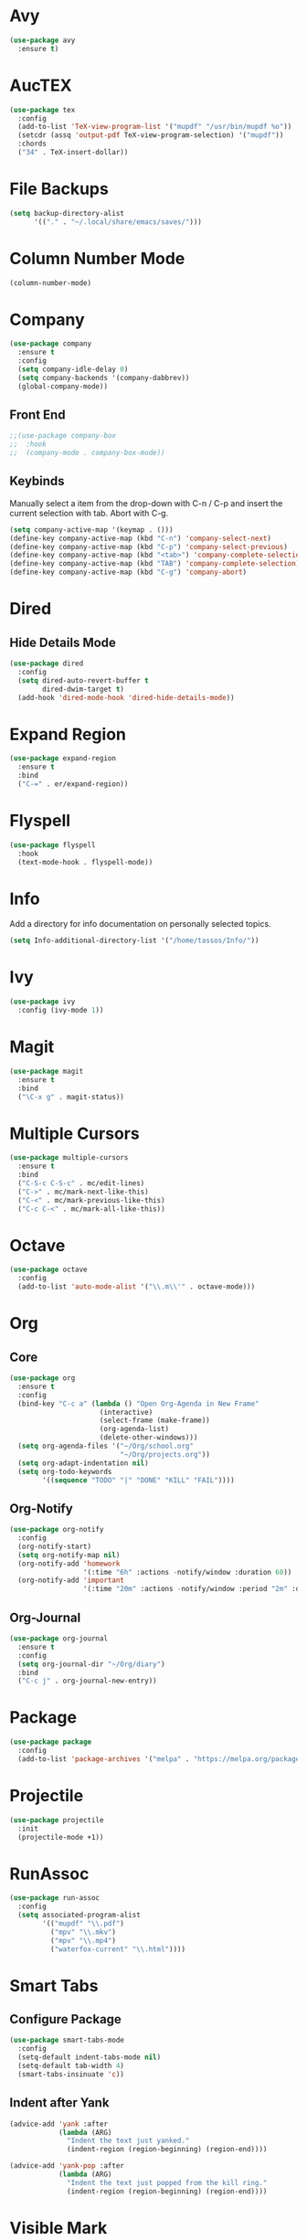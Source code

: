 * Avy

  #+BEGIN_SRC emacs-lisp
    (use-package avy
      :ensure t)
  #+END_SRC

* AucTEX

  #+BEGIN_SRC emacs-lisp
    (use-package tex
      :config
      (add-to-list 'TeX-view-program-list '("mupdf" "/usr/bin/mupdf %o"))  
      (setcdr (assq 'output-pdf TeX-view-program-selection) '("mupdf"))
      :chords
      ("34" . TeX-insert-dollar))
  #+END_SRC

* File Backups

  #+BEGIN_SRC emacs-lisp
    (setq backup-directory-alist
          '(("." . "~/.local/share/emacs/saves/")))
  #+END_SRC
  
* Column Number Mode

  #+BEGIN_SRC emacs-lisp
    (column-number-mode)
  #+END_SRC

* Company

  #+BEGIN_SRC emacs-lisp
    (use-package company
      :ensure t
      :config
      (setq company-idle-delay 0)
      (setq company-backends '(company-dabbrev))
      (global-company-mode))
  #+END_SRC
  
** Front End

   #+BEGIN_SRC emacs-lisp
     ;;(use-package company-box
     ;;  :hook
     ;;  (company-mode . company-box-mode))
   #+END_SRC

** Keybinds

   Manually select a item from the drop-down with C-n / C-p and insert the
   current selection with tab. Abort with C-g.
   
   #+BEGIN_SRC emacs-lisp
     (setq company-active-map '(keymap . ()))
     (define-key company-active-map (kbd "C-n") 'company-select-next)
     (define-key company-active-map (kbd "C-p") 'company-select-previous)
     (define-key company-active-map (kbd "<tab>") 'company-complete-selection)
     (define-key company-active-map (kbd "TAB") 'company-complete-selection)
     (define-key company-active-map (kbd "C-g") 'company-abort)
   #+END_SRC
   
* Dired
** Hide Details Mode

   #+BEGIN_SRC emacs-lisp
     (use-package dired
       :config
       (setq dired-auto-revert-buffer t
             dired-dwim-target t)
       (add-hook 'dired-mode-hook 'dired-hide-details-mode))
   #+END_SRC

* Expand Region

  #+BEGIN_SRC emacs-lisp
    (use-package expand-region
      :ensure t
      :bind
      ("C-=" . er/expand-region))
  #+END_SRC

* Flyspell

  #+BEGIN_SRC emacs-lisp
    (use-package flyspell
      :hook
      (text-mode-hook . flyspell-mode))
  #+END_SRC

* Info

  Add a directory for info documentation on personally selected topics.

  #+BEGIN_SRC emacs-lisp
    (setq Info-additional-directory-list '("/home/tassos/Info/"))
  #+END_SRC

* Ivy

  #+BEGIN_SRC emacs-lisp
    (use-package ivy
      :config (ivy-mode 1))
  #+END_SRC

* Magit

  #+BEGIN_SRC emacs-lisp
    (use-package magit
      :ensure t
      :bind
      ("\C-x g" . magit-status))
  #+END_SRC

* Multiple Cursors

  #+BEGIN_SRC emacs-lisp
    (use-package multiple-cursors
      :ensure t
      :bind
      ("C-S-c C-S-c" . mc/edit-lines)
      ("C->" . mc/mark-next-like-this)
      ("C-<" . mc/mark-previous-like-this)
      ("C-c C-<" . mc/mark-all-like-this))
  #+END_SRC

* Octave

  #+BEGIN_SRC emacs-lisp
    (use-package octave
      :config
      (add-to-list 'auto-mode-alist '("\\.m\\'" . octave-mode)))
  #+END_SRC

* Org
** Core

   #+BEGIN_SRC emacs-lisp
     (use-package org
       :ensure t
       :config
       (bind-key "C-c a" (lambda () "Open Org-Agenda in New Frame"
                           (interactive)
                           (select-frame (make-frame))
                           (org-agenda-list)
                           (delete-other-windows)))
       (setq org-agenda-files '("~/Org/school.org"
                                "~/Org/projects.org"))
       (setq org-adapt-indentation nil)
       (setq org-todo-keywords
             '((sequence "TODO" "|" "DONE" "KILL" "FAIL"))))
   #+END_SRC

** Org-Notify

   #+BEGIN_SRC emacs-lisp
     (use-package org-notify
       :config
       (org-notify-start)
       (setq org-notify-map nil)
       (org-notify-add 'homework
                       '(:time "6h" :actions -notify/window :duration 60))
       (org-notify-add 'important
                       '(:time "20m" :actions -notify/window :period "2m" :duration 60)))
   #+END_SRC

** Org-Journal

   #+BEGIN_SRC emacs-lisp
     (use-package org-journal
       :ensure t
       :config
       (setq org-journal-dir "~/Org/diary")
       :bind
       ("C-c j" . org-journal-new-entry))
   #+END_SRC

* Package

  #+BEGIN_SRC emacs-lisp
    (use-package package
      :config
      (add-to-list 'package-archives '("melpa" . "https://melpa.org/packages/")))
  #+END_SRC

* Projectile

  #+BEGIN_SRC emacs-lisp
    (use-package projectile
      :init
      (projectile-mode +1))
  #+END_SRC

* RunAssoc

  #+BEGIN_SRC emacs-lisp
    (use-package run-assoc
      :config
      (setq associated-program-alist
            '(("mupdf" "\\.pdf")
              ("mpv" "\\.mkv")
              ("mpv" "\\.mp4")
              ("waterfox-current" "\\.html"))))
  #+END_SRC

* Smart Tabs
** Configure Package

   #+BEGIN_SRC emacs-lisp
     (use-package smart-tabs-mode
       :config
       (setq-default indent-tabs-mode nil)
       (setq-default tab-width 4)
       (smart-tabs-insinuate 'c))
   #+END_SRC

** Indent after Yank

   #+BEGIN_SRC emacs-lisp
     (advice-add 'yank :after
                 (lambda (ARG)
                   "Indent the text just yanked."
                   (indent-region (region-beginning) (region-end))))

     (advice-add 'yank-pop :after
                 (lambda (ARG)
                   "Indent the text just popped from the kill ring."
                   (indent-region (region-beginning) (region-end))))
   #+END_SRC

* Visible Mark

  #+BEGIN_SRC emacs-lisp
    (use-package visible-mark
      :ensure t
      :config
      (setq visible-mark-max 3)
      (global-visible-mark-mode)
      :bind
      ("C--" . avy-pop-mark))
  #+END_SRC

* Which-Key

  #+BEGIN_SRC emacs-lisp
    (use-package which-key
      :init
      (which-key-mode))
  #+END_SRC

* WS-Butler

  #+BEGIN_SRC emacs-lisp
    (use-package ws-butler
      :hook
      (prog-mode-hook . ws-butler-mode))
  #+END_SRC

* YASnippet

  #+BEGIN_SRC emacs-lisp
    (use-package yasnippet
      :config (yas-global-mode 1))
  #+END_SRC

